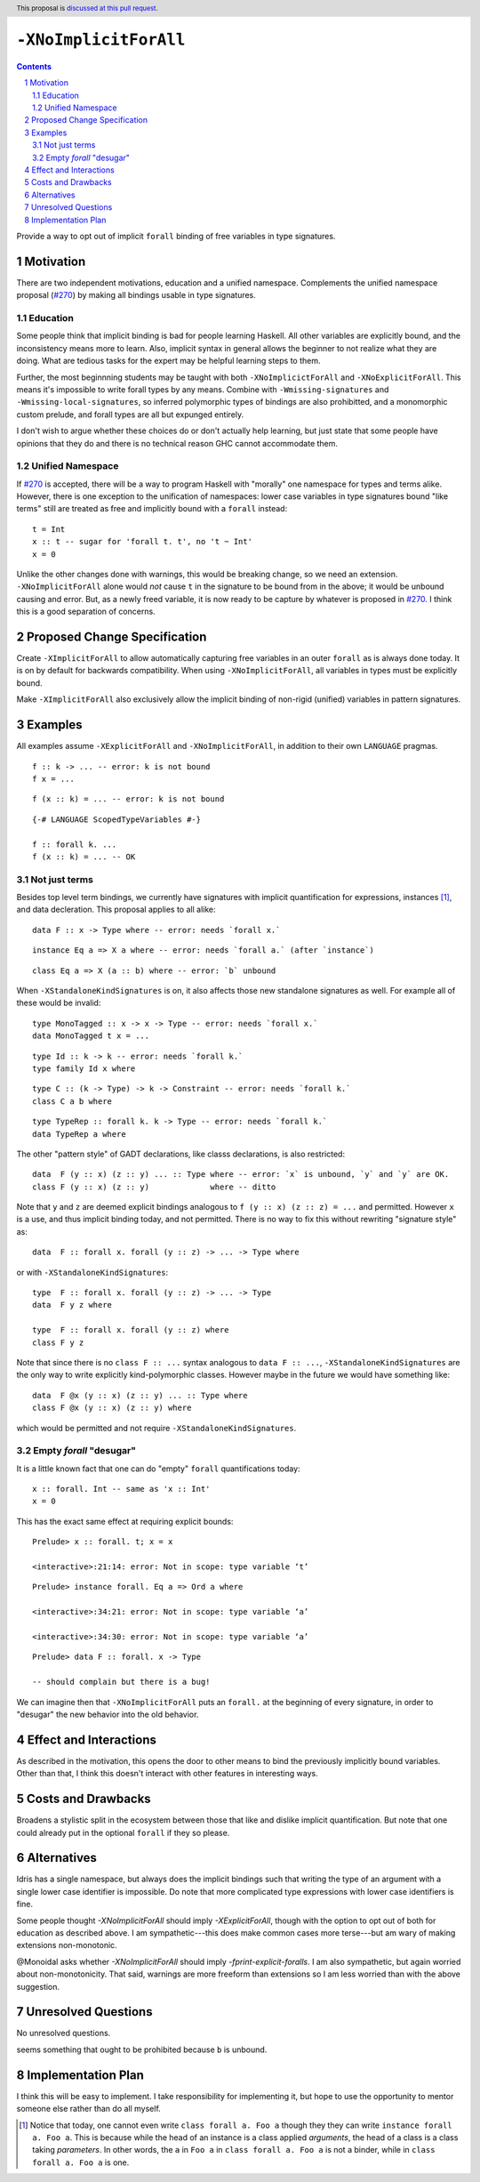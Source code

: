 ``-XNoImplicitForAll``
======================

.. author:: John Ericson (@Ericson2314)
.. date-accepted:: Leave blank. This will be filled in when the proposal is accepted.
.. proposal-number:: Leave blank. This will be filled in when the proposal is
                     accepted.
.. ticket-url:: Leave blank. This will eventually be filled with the
                ticket URL which will track the progress of the
                implementation of the feature.
.. implemented:: Leave blank. This will be filled in with the first GHC version which
                 implements the described feature.
.. highlight:: haskell
.. header:: This proposal is `discussed at this pull request <https://github.com/ghc-proposals/ghc-proposals/pull/285>`_.
.. sectnum::
.. contents::

Provide a way to opt out of implicit ``forall`` binding of free variables in type signatures.

Motivation
----------

There are two independent motivations, education and a unified namespace.
Complements the unified namespace proposal (`#270`_) by making all bindings usable in type signatures.

Education
~~~~~~~~~

Some people think that implicit binding is bad for people learning Haskell.
All other variables are explicitly bound, and the inconsistency means more to learn.
Also, implicit syntax in general allows the beginner to not realize what they are doing.
What are tedious tasks for the expert may be helpful learning steps to them.

Further, the most beginnning students may be taught with both ``-XNoImplicictForAll`` and ``-XNoExplicitForAll``.
This means it's impossible to write forall types by any means.
Combine with ``-Wmissing-signatures`` and ``-Wmissing-local-signatures``, so inferred polymorphic types of bindings are also prohibitted, and a monomorphic custom prelude, and forall types are all but expunged entirely.

I don't wish to argue whether these choices do or don't actually help learning, but just state that some people have opinions that they do and there is no technical reason GHC cannot accommodate them.

Unified Namespace
~~~~~~~~~~~~~~~~~

If `#270`_ is accepted, there will be a way to program Haskell with "morally" one namespace for types and terms alike.
However, there is one exception to the unification of namespaces: lower case variables in type signatures bound "like terms" still are treated as free and implicitly bound with a ``forall`` instead::

  t = Int
  x :: t -- sugar for 'forall t. t', no 't ~ Int'
  x = 0

Unlike the other changes done with warnings, this would be breaking change, so we need an extension.
``-XNoImplicitForAll`` alone would *not* cause ``t`` in the signature to be bound from in the above; it would be unbound causing and error.
But, as a newly freed variable, it is now ready to be capture by whatever is proposed in `#270`_.
I think this is a good separation of concerns.

Proposed Change Specification
-----------------------------

Create ``-XImplicitForAll`` to allow automatically capturing free variables in an outer ``forall`` as is always done today.
It is on by default for backwards compatibility.
When using ``-XNoImplicitForAll``, all variables in types must be explicitly bound.

Make ``-XImplicitForAll`` also exclusively allow the implicit binding of non-rigid (unified) variables in pattern signatures.

Examples
--------

All examples assume ``-XExplicitForAll`` and ``-XNoImplicitForAll``, in addition to their own ``LANGUAGE`` pragmas.

::

  f :: k -> ... -- error: k is not bound
  f x = ...

::

  f (x :: k) = ... -- error: k is not bound

::

  {-# LANGUAGE ScopedTypeVariables #-}

  f :: forall k. ...
  f (x :: k) = ... -- OK

Not just terms
~~~~~~~~~~~~~~

Besides top level term bindings, we currently have signatures with implicit quantification for expressions, instances [#class-forall]_, and data decleration.
This proposal applies to all alike:

::

  data F :: x -> Type where -- error: needs `forall x.`

::

  instance Eq a => X a where -- error: needs `forall a.` (after `instance`)

::

  class Eq a => X (a :: b) where -- error: `b` unbound

When ``-XStandaloneKindSignatures`` is on, it also affects those new standalone signatures as well.
For example all of these would be invalid:

::

  type MonoTagged :: x -> x -> Type -- error: needs `forall x.`
  data MonoTagged t x = ...

::

  type Id :: k -> k -- error: needs `forall k.`
  type family Id x where

::

  type C :: (k -> Type) -> k -> Constraint -- error: needs `forall k.`
  class C a b where

::

  type TypeRep :: forall k. k -> Type -- error: needs `forall k.`
  data TypeRep a where

The other "pattern style" of GADT declarations, like classs declarations, is also restricted::

  data  F (y :: x) (z :: y) ... :: Type where -- error: `x` is unbound, `y` and `y` are OK.
  class F (y :: x) (z :: y)             where -- ditto

Note that ``y`` and ``z`` are deemed explicit bindings analogous to ``f (y :: x) (z :: z) = ...`` and permitted.
However ``x`` is a use, and thus implicit binding today, and not permitted.
There is no way to fix this without rewriting "signature style" as::

  data  F :: forall x. forall (y :: z) -> ... -> Type where

or with ``-XStandaloneKindSignatures``::

  type  F :: forall x. forall (y :: z) -> ... -> Type
  data  F y z where

  type  F :: forall x. forall (y :: z) where
  class F y z

Note that since there is no ``class F :: ...`` syntax analogous to ``data F :: ...``, ``-XStandaloneKindSignatures`` are the only way to write explicitly kind-polymorphic classes.
However maybe in the future we would have something like::

  data  F @x (y :: x) (z :: y) ... :: Type where
  class F @x (y :: x) (z :: y) where

which would be permitted and not require ``-XStandaloneKindSignatures``.

Empty `forall` "desugar"
~~~~~~~~~~~~~~~~~~~~~~~~

It is a little known fact that one can do "empty" ``forall`` quantifications today::

  x :: forall. Int -- same as 'x :: Int'
  x = 0

This has the exact same effect at requiring explicit bounds:

::

  Prelude> x :: forall. t; x = x
  
  <interactive>:21:14: error: Not in scope: type variable ‘t’

::

  Prelude> instance forall. Eq a => Ord a where

  <interactive>:34:21: error: Not in scope: type variable ‘a’

  <interactive>:34:30: error: Not in scope: type variable ‘a’

::

  Prelude> data F :: forall. x -> Type

  -- should complain but there is a bug!

We can imagine then that ``-XNoImplicitForAll`` puts an ``forall.`` at the beginning of every signature, in order to "desugar" the new behavior into the old behavior.

Effect and Interactions
-----------------------

As described in the motivation, this opens the door to other means to bind the previously implicitly bound variables.
Other than that, I think this doesn't interact with other features in interesting ways.

Costs and Drawbacks
-------------------

Broadens a stylistic split in the ecosystem between those that like and dislike implicit quantification.
But note that one could already put in the optional ``forall`` if they so please.

Alternatives
------------

Idris has a single namespace, but always does the implicit bindings such that writing the type of an argument with a single lower case identifier is impossible.
Do note that more complicated type expressions with lower case identifiers is fine.

Some people thought `-XNoImplicitForAll` should imply `-XExplicitForAll`, though with the option to opt out of both for education as described above.
I am sympathetic---this does make common cases more terse---but am wary of making extensions non-monotonic.

@Monoidal asks whether `-XNoImplicitForAll` should imply `-fprint-explicit-foralls`.
I am also sympathetic, but again worried about non-monotonicity.
That said, warnings are more freeform than extensions so I am less worried than with the above suggestion.

Unresolved Questions
--------------------

No unresolved questions.

seems something that ought to be prohibited because ``b`` is unbound.

Implementation Plan
-------------------

I think this will be easy to implement.
I take responsibility for implementing it, but hope to use the opportunity to mentor someone else rather than do all myself.

.. _`#270`: https://github.com/ghc-proposals/ghc-proposals/pull/270

.. [#class-forall]

  Notice that today, one cannot even write ``class forall a. Foo a`` though they they can write ``instance forall a. Foo a``.
  This is because while the head of an instance is a class applied *arguments*, the head of a class is a class taking *parameters*.
  In other words, the ``a`` in ``Foo a`` in ``class forall a. Foo a`` is not a binder, while in ``class forall a. Foo a`` is one. 
